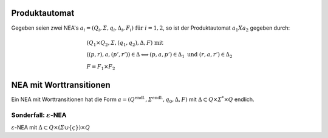 .. _produktautomat:

Produktautomat
==============

Gegeben seien zwei NEA's :math:`a_i = (Q_i, \varSigma, q_i, \Delta_i, F_i) \text{ für } i = 1,2`, so ist der Produktautomat :math:`a_1 X a_2` gegeben durch:

.. math::
  &(Q_1 \times Q_2, \varSigma, (q_1, q_2), \Delta, F) \text{ mit } \\
  &((p,r), a, (p', r')) \in \Delta \Longleftrightarrow (p,a,p') \in \Delta_1 \text{ und } (r,a,r') \in \Delta_2 \\
  &F = F_1 \times F_2

NEA mit Worttransitionen
========================

Ein NEA mit Worttransitionen hat die Form :math:`a  = (Q^{\text{endl.}}, \varSigma^{\text{endl.}}, q_0, \Delta, F)` mit :math:`\Delta \subset Q \times \varSigma^* \times Q` endlich.

Sonderfall: :math:`\varepsilon`-NEA
---------------------------------

:math:`\varepsilon`-NEA mit :math:`\Delta \subset Q \times (\varSigma \cup \{ \varsigma \}) \times Q`